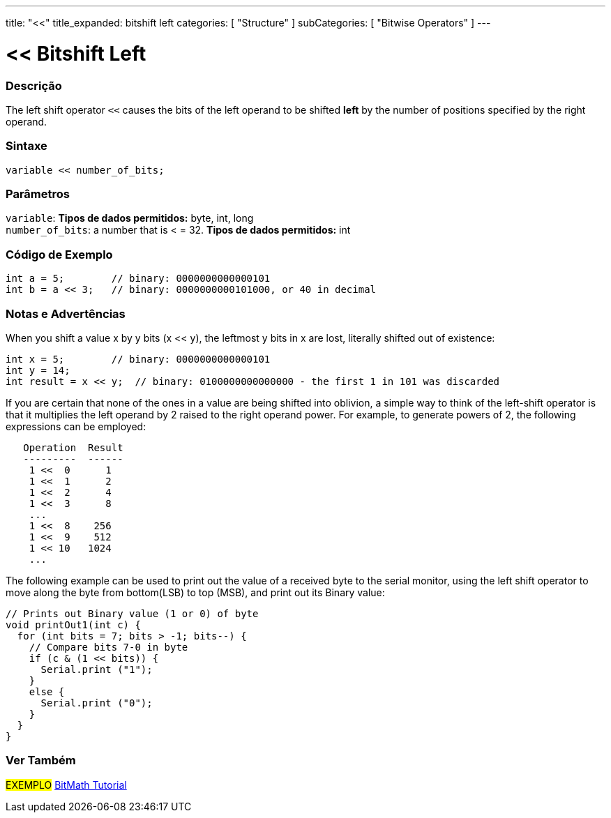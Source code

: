 ---
title: "<<"
title_expanded: bitshift left
categories: [ "Structure" ]
subCategories: [ "Bitwise Operators" ]
---





= << Bitshift Left


// OVERVIEW SECTION STARTS
[#overview]
--

[float]
=== Descrição
The left shift operator `<<` causes the bits of the left operand to be shifted *left* by the number of positions specified by the right operand.
[%hardbreaks]


[float]
=== Sintaxe
[source,arduino]
----
variable << number_of_bits;
----

[float]
=== Parâmetros
`variable`: *Tipos de dados permitidos:* byte, int, long +
`number_of_bits`: a number that is < = 32. *Tipos de dados permitidos:* int

--
// OVERVIEW SECTION ENDS



// HOW TO USE SECTION STARTS
[#howtouse]
--

[float]
=== Código de Exemplo

[source,arduino]
----
int a = 5;        // binary: 0000000000000101
int b = a << 3;   // binary: 0000000000101000, or 40 in decimal
----
[%hardbreaks]

[float]
=== Notas e Advertências
When you shift a value x by y bits (x << y), the leftmost y bits in x are lost, literally shifted out of existence:

[source,arduino]
----
int x = 5;        // binary: 0000000000000101
int y = 14;
int result = x << y;  // binary: 0100000000000000 - the first 1 in 101 was discarded
----

If you are certain that none of the ones in a value are being shifted into oblivion, a simple way to think of the left-shift operator is that it multiplies the left operand by 2 raised to the right operand power. For example, to generate powers of 2, the following expressions can be employed:

[source,arduino]
----
   Operation  Result
   ---------  ------
    1 <<  0      1
    1 <<  1      2
    1 <<  2      4
    1 <<  3      8
    ...
    1 <<  8    256
    1 <<  9    512
    1 << 10   1024
    ...
----

The following example can be used to print out the value of a received byte to the serial monitor, using the left shift operator to move along the byte from bottom(LSB) to top (MSB), and print out its Binary value:

[source,arduino]
----
// Prints out Binary value (1 or 0) of byte
void printOut1(int c) {
  for (int bits = 7; bits > -1; bits--) {
    // Compare bits 7-0 in byte
    if (c & (1 << bits)) {
      Serial.print ("1");
    }
    else {
      Serial.print ("0");
    }
  }
}
----
[%hardbreaks]

--
// HOW TO USE SECTION ENDS




//SEE ALSO SECTION STARTS
[#see_also]
--

[float]
=== Ver Também

[role="language"]

[role="example"]
#EXEMPLO# https://www.arduino.cc/playground/Code/BitMath[BitMath Tutorial^]

--
//SEE ALSO SECTION ENDS

